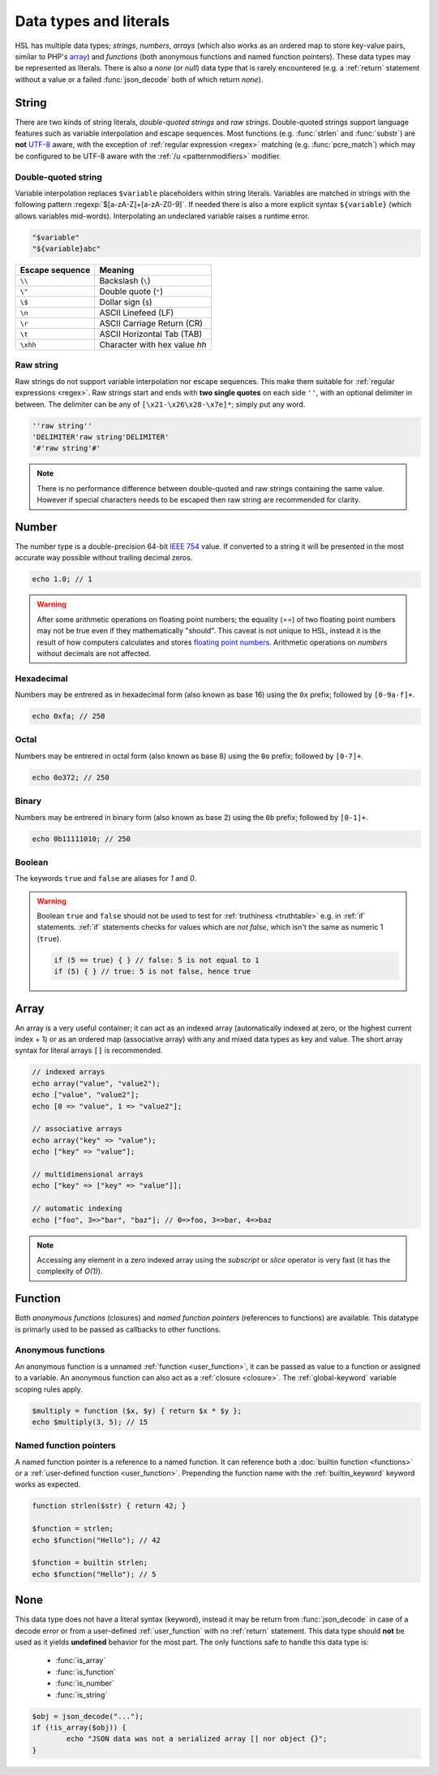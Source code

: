 Data types and literals
=======================

HSL has multiple data types; `strings`, `numbers`, `arrays` (which also works as an ordered map to store key-value pairs, similar to PHP's `array <http://php.net/manual/en/language.types.array.php>`_) and `functions` (both anonymous functions and named function pointers). These data types may be represented as literals. There is also a `none` (or `null`) data type that is rarely encountered (e.g. a :ref:`return` statement without a value or a failed :func:`json_decode` both of which return `none`).

.. _string:

String
-------

There are two kinds of string literals, `double-quoted strings` and `raw strings`. Double-quoted strings support language features such as variable interpolation and escape sequences. Most functions (e.g. :func:`strlen` and :func:`substr`) are **not** `UTF-8 <http://en.wikipedia.org/wiki/UTF-8>`_ aware, with the exception of :ref:`regular expression <regex>` matching (e.g. :func:`pcre_match`) which may be configured to be UTF-8 aware with the :ref:`/u <patternmodifiers>` modifier.

.. _doublequoted:

Double-quoted string
^^^^^^^^^^^^^^^^^^^^

Variable interpolation replaces ``$variable`` placeholders within string literals. Variables are matched in strings with the following pattern :regexp:`$[a-zA-Z]+[a-zA-Z0-9]`. If needed there is also a more explicit syntax ``${variable}`` (which allows variables mid-words). Interpolating an undeclared variable raises a runtime error.

.. code-block:: hsl

	"$variable"
	"${variable}abc"

+-----------------+---------------------------------+
| Escape sequence | Meaning                         |
+=================+=================================+
| ``\\``          | Backslash (``\``)               |
+-----------------+---------------------------------+
| ``\"``          | Double quote (``"``)            |
+-----------------+---------------------------------+
| ``\$``          | Dollar sign (``$``)             |
+-----------------+---------------------------------+
| ``\n``          | ASCII Linefeed (LF)             |
+-----------------+---------------------------------+
| ``\r``          | ASCII Carriage Return (CR)      |
+-----------------+---------------------------------+
| ``\t``          | ASCII Horizontal Tab (TAB)      |
+-----------------+---------------------------------+
| ``\xhh``        | Character with hex value *hh*   |
+-----------------+---------------------------------+

.. _rawstring:

Raw string
^^^^^^^^^^

Raw strings do not support variable interpolation nor escape sequences. This make them suitable for :ref:`regular expressions <regex>`. Raw strings start and ends with **two single quotes** on each side ``''``, with an optional delimiter in between. The delimiter can be any of ``[\x21-\x26\x28-\x7e]*``; simply put any word.

.. code-block:: hsl

	''raw string''
	'DELIMITER'raw string'DELIMITER'
	'#'raw string'#'

.. note::
	
	There is no performance difference between double-quoted and raw strings containing the same value. However if special characters needs to be escaped then raw string are recommended for clarity.

.. _number:

Number
-------

The number type is a double-precision 64-bit `IEEE 754 <http://en.wikipedia.org/wiki/Double-precision_floating-point_format>`_ value. If converted to a string it will be presented in the most accurate way possible without trailing decimal zeros.

.. code-block:: hsl

	echo 1.0; // 1

.. warning::

	After some arithmetic operations on floating point numbers; the equality (`==`) of two floating point numbers may not be true even if they mathematically "should". This caveat is not unique to HSL, instead it is the result of how computers calculates and stores `floating point numbers <http://en.wikipedia.org/wiki/Floating_point>`_. Arithmetic operations on `numbers` without decimals are not affected.

.. _hexadecimal:

Hexadecimal
^^^^^^^^^^^
Numbers may be entrered as in hexadecimal form (also known as base 16) using the ``0x`` prefix; followed by ``[0-9a-f]+``.

.. code-block:: hsl

	echo 0xfa; // 250

.. _octal:

Octal
^^^^^
Numbers may be entrered in octal form (also known as base 8) using the ``0o`` prefix; followed by ``[0-7]+``.

.. code-block:: hsl

	echo 0o372; // 250

.. _binary:

Binary
^^^^^^
Numbers may be entrered in binary form (also known as base 2) using the ``0b`` prefix; followed by ``[0-1]+``.

.. code-block:: hsl

	echo 0b11111010; // 250

.. _boolean:

Boolean
^^^^^^^
The keywords ``true`` and ``false`` are aliases for `1` and `0`.

.. warning::
	Boolean ``true`` and ``false`` should not be used to test for :ref:`truthiness <truthtable>` e.g. in :ref:`if` statements. :ref:`if` statements checks for values which are `not false`, which isn't the same as numeric 1 (``true``).

	.. code-block:: hsl

		if (5 == true) { } // false: 5 is not equal to 1
		if (5) { } // true: 5 is not false, hence true

.. _arraytype:

Array
------

An array is a very useful container; it can act as an indexed array (automatically indexed at zero, or the highest current index + 1) or as an ordered map (associative array) with any and mixed data types as key and value. The short array syntax for literal arrays ``[]`` is recommended.

.. code-block:: hsl

	// indexed arrays
	echo array("value", "value2");
	echo ["value", "value2"];
	echo [0 => "value", 1 => "value2"];

	// associative arrays
	echo array("key" => "value");
	echo ["key" => "value"];

	// multidimensional arrays
	echo ["key" => ["key" => "value"]];

	// automatic indexing
	echo ["foo", 3=>"bar", "baz"]; // 0=>foo, 3=>bar, 4=>baz

.. note::

	Accessing any element in a zero indexed array using the `subscript` or `slice` operator is very fast (it has the complexity of `O(1)`).

.. _none:

Function
--------

Both `anonymous functions` (closures) and `named function pointers` (references to functions) are available. This datatype is primarly used to be passed as callbacks to other functions.

.. _anonymous_functions:

Anonymous functions
^^^^^^^^^^^^^^^^^^^

An anonymous function is a unnamed :ref:`function <user_function>`, it can be passed as value to a function or assigned to a variable. An anonymous function can also act as a :ref:`closure <closure>`. The :ref:`global-keyword` variable scoping rules apply.

.. code-block:: hsl

	$multiply = function ($x, $y) { return $x * $y };
	echo $multiply(3, 5); // 15

Named function pointers
^^^^^^^^^^^^^^^^^^^^^^^

A named function pointer is a reference to a named function. It can reference both a :doc:`builtin function <functions>` or a :ref:`user-defined function <user_function>`. Prepending the function name with the :ref:`builtin_keyword` keyword works as expected.

.. code-block:: hsl

	function strlen($str) { return 42; }

	$function = strlen;
	echo $function("Hello"); // 42

	$function = builtin strlen;
	echo $function("Hello"); // 5

None
----

This data type does not have a literal syntax (keyword), instead it may be return from :func:`json_decode` in case of a decode error or from a user-defined :ref:`user_function` with no :ref:`return` statement. This data type should **not** be used as it yields **undefined** behavior for the most part. The only functions safe to handle this data type is:

 * :func:`is_array`
 * :func:`is_function`
 * :func:`is_number`
 * :func:`is_string`

.. code-block:: hsl
	
	$obj = json_decode("...");
	if (!is_array($obj)) {
		echo "JSON data was not a serialized array [] nor object {}";
	}
